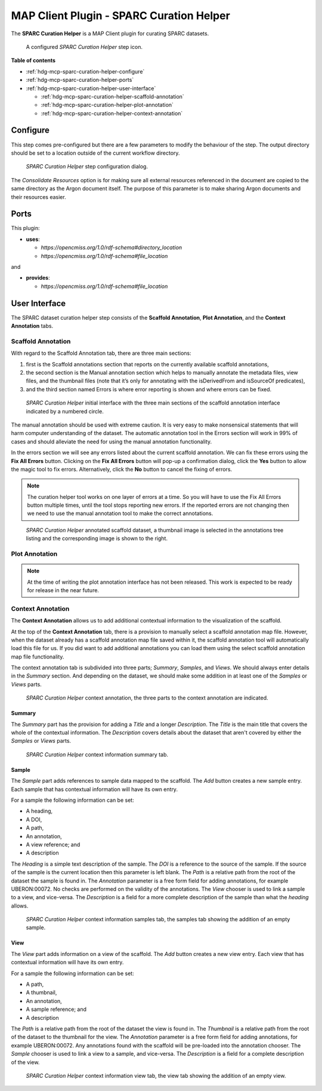 MAP Client Plugin - SPARC Curation Helper
=========================================

The **SPARC Curation Helper** is a MAP Client plugin for curating SPARC datasets.

.. _fig-mcp-sparc-curation-helper-configured-step:

.. figure:: _images/configured-step.png
   :alt: Configured step icon

   A configured *SPARC Curation Helper* step icon.

**Table of contents**

* :ref:`hdg-mcp-sparc-curation-helper-configure`
* :ref:`hdg-mcp-sparc-curation-helper-ports`
* :ref:`hdg-mcp-sparc-curation-helper-user-interface`

  * :ref:`hdg-mcp-sparc-curation-helper-scaffold-annotation`
  * :ref:`hdg-mcp-sparc-curation-helper-plot-annotation`
  * :ref:`hdg-mcp-sparc-curation-helper-context-annotation`

.. _hdg-mcp-sparc-curation-helper-configure:

Configure
---------

This step comes pre-configured but there are a few parameters to modify the behaviour of the step.
The output directory should be set to a location outside of the current workflow directory.

.. _fig-mcp-sparc-curation-helper-configure-dialog:

.. figure:: _images/step-configuration-dialog.png
   :alt: Step configure dialog

   *SPARC Curation Helper* step configuration dialog.

The *Consolidate Resources* option is for making sure all external resources referenced in the document are copied to the same directory as the Argon document itself.
The purpose of this parameter is to make sharing Argon documents and their resources easier.

.. _hdg-mcp-sparc-curation-helper-ports:

Ports
-----

This plugin:

* **uses**:

  * *https://opencmiss.org/1.0/rdf-schema#directory_location*
  * *https://opencmiss.org/1.0/rdf-schema#file_location*

and

* **provides**:

  * *https://opencmiss.org/1.0/rdf-schema#file_location*

.. _hdg-mcp-sparc-curation-helper-user-interface:

User Interface
--------------

The SPARC dataset curation helper step consists of the **Scaffold Annotation**, **Plot Annotation**, and the **Context Annotation** tabs.

.. _hdg-mcp-sparc-curation-helper-scaffold-annotation:

Scaffold Annotation
+++++++++++++++++++

With regard to the Scaffold Annotation tab, there are three main sections:

1. first is the Scaffold annotations section that reports on the currently available scaffold annotations,
2. the second section is the Manual annotation section which helps to manually annotate the metadata files, view files, and the thumbnail files (note that it’s only for annotating with the isDerivedFrom and isSourceOf predicates),
3. and the third section named Errors is where error reporting is shown and where errors can be fixed.

.. _fig-mcp-sparc-curation-helper-initial-interface-dialog:

.. figure:: _images/initial-interface.png
   :alt: Initial interface of step shown to user.

   *SPARC Curation Helper* initial interface with the three main sections of the scaffold annotation interface indicated by a numbered circle.

The manual annotation should be used with extreme caution.
It is very easy to make nonsensical statements that will harm computer understanding of the dataset.
The automatic annotation tool in the Errors section will work in 99% of cases and should alleviate the need for using the manual annotation functionality.

In the errors section we will see any errors listed about the current scaffold annotation.
We can fix these errors using the **Fix All Errors** button.
Clicking on the **Fix All Errors** button will pop-up a confirmation dialog, click the **Yes** button to allow the magic tool to fix errors.
Alternatively, click the **No** button to cancel the fixing of errors.

.. note::

  The curation helper tool works on one layer of errors at a time.
  So you will have to use the Fix All Errors button multiple times, until the tool stops reporting new errors.
  If the reported errors are not changing then we need to use the manual annotation tool to make the correct annotations.

.. _fig-mcp-sparc-curation-helper-annotated-scaffold-dialog:

.. figure:: _images/scaffold-dataset-annotated-with-thumbnail.png
   :alt: Initial interface of step shown to user.

   *SPARC Curation Helper* annotated scaffold dataset, a thumbnail image is selected in the annotations tree listing and the corresponding image is shown to the right.

.. _hdg-mcp-sparc-curation-helper-plot-annotation:

Plot Annotation
+++++++++++++++

.. note::

  At the time of writing the plot annotation interface has not been released.
  This work is expected to be ready for release in the near future.

.. _hdg-mcp-sparc-curation-helper-context-annotation:

Context Annotation
++++++++++++++++++

The **Context Annotation** allows us to add additional contextual information to the visualization of the scaffold.

At the top of the **Context Annotation** tab, there is a provision to manually select a scaffold annotation map file.
However, when the dataset already has a scaffold annotation map file saved within it, the scaffold annotation tool will automatically load this file for us.
If you did want to add additional annotations you can load them using the select scaffold annotation map file functionality.

The context annotation tab is subdivided into three parts; *Summary*, *Samples*, and *Views*.
We should always enter details in the *Summary* section.
And depending on the dataset, we should make some addition in at least one of the *Samples* or *Views* parts.

.. _fig-mcp-sparc-curation-helper-context-annotation-initial-dialog:

.. figure:: _images/context-annotation-initial.png
   :alt: Initial state of the context annotation tab.

   *SPARC Curation Helper* context annotation, the three parts to the context annotation are indicated.

Summary
#######

The *Summary* part has the provision for adding a *Title* and a longer *Description*.
The *Title* is the main title that covers the whole of the contextual information.
The *Description* covers details about the dataset that aren't covered by either the *Samples* or *Views* parts.

.. _fig-mcp-sparc-curation-helper-summary-tab-dialog:

.. figure:: _images/summary-tab.png
   :alt: Empty summary tab.

   *SPARC Curation Helper* context information summary tab.

Sample
######

The *Sample* part adds references to sample data mapped to the scaffold.
The *Add* button creates a new sample entry.
Each sample that has contextual information will have its own entry.

For a sample the following information can be set:

* A heading,
* A DOI,
* A path,
* An annotation,
* A view reference; and
* A description

The *Heading* is a simple text description of the sample.
The *DOI* is a reference to the source of the sample.
If the source of the sample is the current location then this parameter is left blank.
The *Path* is a relative path from the root of the dataset the sample is found in.
The *Annotation* parameter is a free form field for adding annotations, for example UBERON:00072.
No checks are performed on the validity of the annotations.
The *View* chooser is used to link a sample to a view, and vice-versa.
The *Description* is a field for a more complete description of the sample than what the *heading* allows.

.. _fig-mcp-sparc-curation-helper-sample-tab-dialog:

.. figure:: _images/sample-tab.png
   :alt: Samples tab with one sample added, no inputs have been entered.

   *SPARC Curation Helper* context information samples tab, the samples tab showing the addition of an empty sample.

View
####

The *View* part adds information on a view of the scaffold.
The *Add* button creates a new view entry.
Each view that has contextual information will have its own entry.

For a sample the following information can be set:

* A path,
* A thumbnail,
* An annotation,
* A sample reference; and
* A description

The *Path* is a relative path from the root of the dataset the view is found in.
The *Thumbnail* is a relative path from the root of the dataset to the thumbnail for the view.
The *Annotation* parameter is a free form field for adding annotations, for example UBERON:00072.
Any annotations found with the scaffold will be pre-loaded into the annotation chooser.
The *Sample* chooser is used to link a view to a sample, and vice-versa.
The *Description* is a field for a complete description of the view.

.. _fig-mcp-sparc-curation-helper-view-tab-dialog:

.. figure:: _images/view-tab.png
   :alt: View tab with one view added, no inputs have been entered.

   *SPARC Curation Helper* context information view tab, the view tab showing the addition of an empty view.
